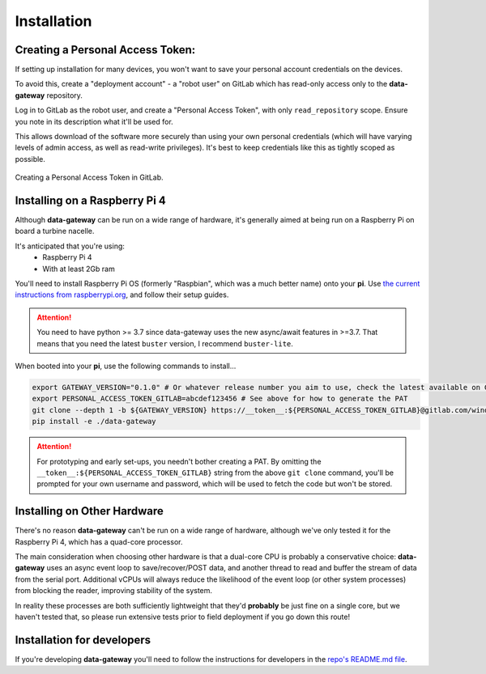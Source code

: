 .. _installation:

============
Installation
============

.. _creating_a_personal_access_token:

Creating a Personal Access Token:
=================================

If setting up installation for many devices, you won't want to save your personal account credentials on the devices.

To avoid this, create a "deployment account" - a "robot user" on GitLab which has read-only access only to the
**data-gateway** repository.

Log in to GitLab as the robot user, and create a "Personal Access Token", with only ``read_repository`` scope. Ensure
you note in its description what it'll be used for.

This allows download of the software more securely than using your own personal credentials (which will
have varying levels of admin access, as well as read-write privileges). It's best to keep credentials like
this as tightly scoped as possible.

.. figure:: images/creating-a-personal-access-token.png
    :width: 600px
    :align: center
    :figclass: align-center
    :alt: Creating a personal access token in GitLab

    Creating a Personal Access Token in GitLab.


.. _installing_on_a_raspberry_pi:

Installing on a Raspberry Pi 4
==============================

Although **data-gateway** can be run on a wide range of hardware, it's generally aimed at being run on a Raspberry Pi
on board a turbine nacelle.

It's anticipated that you're using:
    - Raspberry Pi 4
    - With at least 2Gb ram

You'll need to install Raspberry Pi OS (formerly "Raspbian", which was a much better name) onto your **pi**. Use
`the current instructions from raspberrypi.org <https://www.raspberrypi.org/software/>`_, and follow their setup guides.

.. ATTENTION::
    You need to have python >= 3.7 since data-gateway uses the new async/await features in >=3.7.
    That means that you need the latest ``buster`` version, I recommend ``buster-lite``.

When booted into your **pi**, use the following commands to install...

.. code-block::

   export GATEWAY_VERSION="0.1.0" # Or whatever release number you aim to use, check the latest available on GitLab
   export PERSONAL_ACCESS_TOKEN_GITLAB=abcdef123456 # See above for how to generate the PAT
   git clone --depth 1 -b ${GATEWAY_VERSION} https://__token__:${PERSONAL_ACCESS_TOKEN_GITLAB}@gitlab.com/windenergie-hsr/aerosense/digital-twin/data-gateway.git
   pip install -e ./data-gateway

.. ATTENTION::
   For prototyping and early set-ups, you needn't bother creating a PAT. By omitting the
   ``__token__:${PERSONAL_ACCESS_TOKEN_GITLAB}`` string from the above ``git clone`` command, you'll be prompted for
   your own username and password, which will be used to fetch the code but won't be stored.

.. _installing_on_other_hardware:

Installing on Other Hardware
============================

There's no reason **data-gateway** can't be run on a wide range of hardware, although we've only tested it for the
Raspberry Pi 4, which has a quad-core processor.

The main consideration when choosing other hardware is that a dual-core CPU is probably a conservative choice:
**data-gateway** uses an async event loop to save/recover/POST data, and another thread to read and buffer the stream
of data from the serial port. Additional vCPUs will always reduce the likelihood of the event loop (or other system
processes) from blocking the reader, improving stability of the system.

In reality these processes are both sufficiently lightweight that they'd **probably** be just fine on a single core, but
we haven't tested that, so please run extensive tests prior to field deployment if you go down this route!


.. _installation_for_developers:

Installation for developers
===========================

If you're developing **data-gateway** you'll need to follow the instructions for developers in the
`repo's README.md file <https://gitlab.com/windenergie-hsr/aerosense/digital-twin/data-gateway/-/blob/main/README.md>`_.


